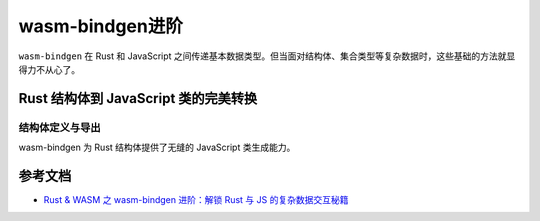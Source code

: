 ===================
wasm-bindgen进阶
===================

``wasm-bindgen`` 在 Rust 和 JavaScript 之间传递基本数据类型。但当面对结构体、集合类型等复杂数据时，这些基础的方法就显得力不从心了。

Rust 结构体到 JavaScript 类的完美转换
========================================

结构体定义与导出
-------------------

wasm-bindgen 为 Rust 结构体提供了无缝的 JavaScript 类生成能力。









.. wasm-bindgen_advince_Reference:

参考文档
================

- `Rust & WASM 之 wasm-bindgen 进阶：解锁 Rust 与 JS 的复杂数据交互秘籍`_

.. _`Rust & WASM 之 wasm-bindgen 进阶：解锁 Rust 与 JS 的复杂数据交互秘籍`: https://mp.weixin.qq.com/s?__biz=MzAwNzM0NDE3NA==&mid=2451927754&idx=1&sn=0a7da1231f103543d913488b2ace6ba2&chksm=8cae4b8bbbd9c29daa393c7d647dda045d8c95f393c32b06f62edc70608d86aa79facaa9bc19&cur_album_id=3982130130738102281&scene=189#wechat_redirect
